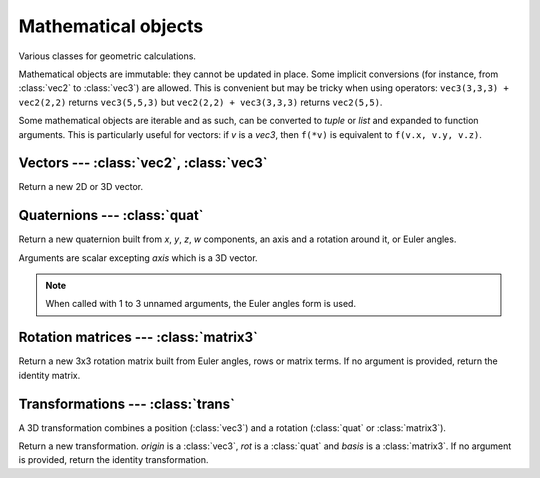 
Mathematical objects
====================

Various classes for geometric calculations.

Mathematical objects are immutable: they cannot be updated in place.
Some implicit conversions (for instance, from :class:`vec2` to :class:`vec3`)
are allowed. This is convenient but may be tricky when using operators:
``vec3(3,3,3) + vec2(2,2)`` returns ``vec3(5,5,3)`` but
``vec2(2,2) + vec3(3,3,3)`` returns ``vec2(5,5)``.

Some mathematical objects are iterable and as such, can be converted to `tuple`
or `list` and expanded to function arguments. This is particularly useful for
vectors: if *v* is a `vec3`, then ``f(*v)`` is equivalent to ``f(v.x, v.y,
v.z)``.


Vectors --- :class:`vec2`, :class:`vec3`
----------------------------------------

.. todo:: What is the difference between q.rotate(v) and q * v ?

.. class:: vec2(x=0, y=0)
           vec3(x=0, y=0, z=0)

  Return a new 2D or 3D vector.


  .. attribute:: x
                 y
                 z

    Vector coordinates. *(z only for vec3)*

  .. method:: dot(vec)

    Return the dot product with another vector.

  .. method:: length()

    Return the length of the vector.

  .. method:: length2()

    Return the length of the vector squared.

  .. method:: distance(vec)

    Return the distance to another vector.
    Equivalent to ``(self-vec).length()``.

  .. method:: distance2(vec)

    Return the distance to another vector squared.
    Equivalent to ``(self-vec).length2()``.

  .. method:: normalize()

    Normalize the vector, such as *x² + y² = 1* (for :class:`vec2`) or
    *x² + y² + z² = 1* (for :class:`vec3`).

  .. method:: rotate([axis,] angle)

    Rotate the vector. *axis* must be provided (only) for :class:`vec3`.

  .. method:: angle(vec)

    Return the angle with another vector.

  .. method:: cross(vec)

    *(Only for vec3.)* Return the cross product with another vector.

  .. method:: triple(v1, v2)

    *(Only for vec3.)* Return the scalar triple product of this vector with two others.

  .. method:: self == other
              self != other

    Vector comparison.

  .. method:: self + other
              self - other
              -self
              k * self
              self * k
              self / k
              __abs__()

    Basic vector operations.

  .. method:: self * vec

    Return the element-wise product of two vectors.

  .. method:: __iter__()

    Return an iterator on vector coordinates.


Quaternions --- :class:`quat`
-----------------------------

.. class:: quat(x=0, y=0, z=0, w=1)
           quat(axis, angle=0)
           quat(yaw=0, pitch=0, roll=0)

  Return a new quaternion built from *x*, *y*, *z*, *w* components, an
  axis and a rotation around it, or Euler angles.

  Arguments are scalar excepting *axis* which is a 3D vector.

  .. note:: When called with 1 to 3 unnamed arguments, the Euler angles form is used.

  .. attribute:: x
                 y
                 z
                 w

    Quaternion components.

  .. attribute:: axis

    Axis of rotation represented by the quaternion.

  .. attribute:: angle

    Angle of rotation represented by the quaternion.

  .. method:: dot(q)

    Return the dot product with another quaternion.

  .. method:: length()

    Return the length of the quaternion.

  .. method:: length2()

    Return the length of the quaternion squared.

  .. method:: normalize()

    Normalize the quaternion, such as *x² + y² + z² + w² = 1*.

  .. method:: angle_with(q)

    Return the angle with another quaternion.

  .. method:: inverse()

    Return the inverse of the quaternion.

  .. todo::
  
    .. method:: farthest(q)
    .. method:: nearest(q)
    .. method:: rotate(vec)

  .. method:: self == other
              self != other

    Quaternion comparison.

  .. method:: self + other
              self - other
              -self
              self * k
              self / k
              __abs__()
              self * other
              vec * self
              self * vec

    Basic quaternion operations.

  .. method:: __iter__()

    Return an iterator on quaternion coordinates.


Rotation matrices --- :class:`matrix3`
--------------------------------------

.. class:: matrix3(yaw=0, pitch=0, roll=0)
           matrix3(row0, row1, row2)
           matrix3(xx, xy, xz, yx, yy, yz, zx, zy, zz)

  Return a new 3x3 rotation matrix built from Euler angles, rows or matrix
  terms. If no argument is provided, return the identity matrix.

  .. method:: row(i)

    Return matrix's row *i* as a :class:`vec3` (0 ≤ *i* ≤ 2).

  .. method:: col(i)

    Return matrix's column *i* as a :class:`vec3` (0 ≤ *i* ≤ 2).

  .. method:: self[i]

    Equivalent to ``self.row(i)``.

  .. attribute:: euler_ypr

    Euler angles around YXZ represented by the matrix, as a 3-uple.

  .. attribute:: euler_zyx

    Euler angles around ZYX represented by the matrix, as a 3-uple.

  .. method:: scale(vec)

    Scale columns of a matrix using vector components.

  .. method:: determinant()

    Return the determinant of the matrix.

  .. method:: adjoint()

    Return the adjoint of the matrix.

  .. method:: transpose()

    Return the transpose of the matrix.

  .. method:: transpose_times(other)

    Equivalent to ``self.transpose() * other``.

  .. method:: times_transpose(other)

    Equivalent to ``self * other.transpose()``.

  .. method:: inverse()

    Return the inverse of the matrix.

  .. method:: tdotx(vec)
              tdoty(vec)
              tdotz(vec)

    Return the dot product between *x*, *y* or *z* column and *vec*.

  .. staticmethod:: cofac(r1, c1, r2, c2)

    Return the cofactor of the matrix.

  .. method:: self == other

    Matrix comparison.

  .. method:: self * other
              __abs__()
              self * vec
              vec * self

    Basic matrix operations.

  .. method:: __iter__()

    Return an iterator on matrix rows, as vectors.


.. _transformation:

Transformations --- :class:`trans`
----------------------------------

A 3D transformation combines a position (:class:`vec3`) and a rotation
(:class:`quat` or :class:`matrix3`).

.. class:: trans(rot, origin=vec3())
           trans(basis=matrix3(), origin=vec3())
           trans(origin)

  Return a new transformation. *origin* is a :class:`vec3`, *rot* is a
  :class:`quat` and *basis* is a :class:`matrix3`.
  If no argument is provided, return the identity transformation.

  .. attribute:: origin

    The origin vector, as a :class:`vec3`.

  .. attribute:: basis

    The basis matrix for the rotation, as a :class:`matrix3`.

  .. attribute:: rotation

    The rotation, as a :class:`quat`.

  .. method:: inverse()

    Return the inverse of the transformation.

  .. method:: inverse_times(other)

    Equivalent to ``self.inverse() * other``.

  .. method:: self == other

    Transformation comparison.

  .. method:: self * other
              self * vec
              self * quat

    Basic transformation operations.


